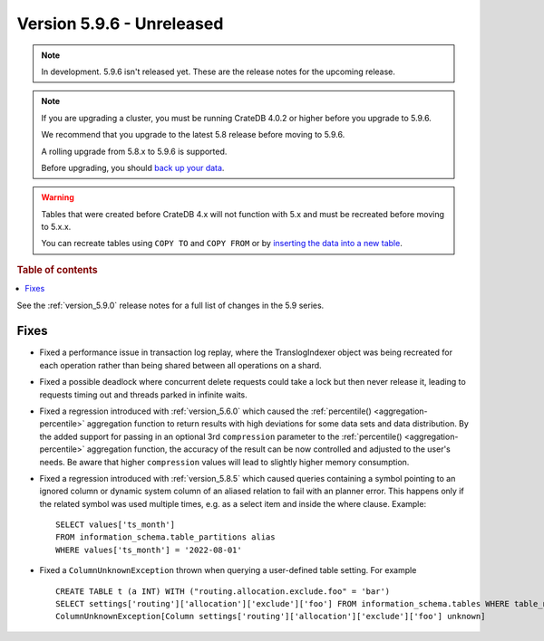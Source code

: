 .. _version_5.9.6:

==========================
Version 5.9.6 - Unreleased
==========================


.. comment 1. Remove the " - Unreleased" from the header above and adjust the ==
.. comment 2. Remove the NOTE below and replace with: "Released on 20XX-XX-XX."
.. comment    (without a NOTE entry, simply starting from col 1 of the line)
.. NOTE::

    In development. 5.9.6 isn't released yet. These are the release notes for
    the upcoming release.

.. NOTE::
    If you are upgrading a cluster, you must be running CrateDB 4.0.2 or higher
    before you upgrade to 5.9.6.

    We recommend that you upgrade to the latest 5.8 release before moving to
    5.9.6.

    A rolling upgrade from 5.8.x to 5.9.6 is supported.

    Before upgrading, you should `back up your data`_.

.. WARNING::

    Tables that were created before CrateDB 4.x will not function with 5.x
    and must be recreated before moving to 5.x.x.

    You can recreate tables using ``COPY TO`` and ``COPY FROM`` or by
    `inserting the data into a new table`_.

.. _back up your data: https://crate.io/docs/crate/reference/en/latest/admin/snapshots.html

.. _inserting the data into a new table: https://crate.io/docs/crate/reference/en/latest/admin/system-information.html#tables-need-to-be-recreated

.. rubric:: Table of contents

.. contents::
   :local:

See the :ref:`version_5.9.0` release notes for a full list of changes in the
5.9 series.

Fixes
=====

- Fixed a performance issue in transaction log replay, where the TranslogIndexer object was being
  recreated for each operation rather than being shared between all operations on a shard.

- Fixed a possible deadlock where concurrent delete requests could take a lock but then never
  release it, leading to requests timing out and threads parked in infinite waits.

- Fixed a regression introduced with :ref:`version_5.6.0` which caused the
  :ref:`percentile() <aggregation-percentile>` aggregation function to return
  results with high deviations for some data sets and data distribution. By the
  added support for passing in an optional 3rd ``compression`` parameter to the
  :ref:`percentile() <aggregation-percentile>` aggregation function, the
  accuracy of the result can be now controlled and adjusted to the user's needs.
  Be aware that higher ``compression`` values will lead to slightly higher memory
  consumption.

- Fixed a regression introduced with :ref:`version_5.8.5` which caused queries
  containing a symbol pointing to an ignored column or dynamic system column of
  an aliased relation to fail with an planner error. This happens only if the
  related symbol was used multiple times, e.g. as a select item and inside the
  where clause. Example::

    SELECT values['ts_month']
    FROM information_schema.table_partitions alias
    WHERE values['ts_month'] = '2022-08-01'


- Fixed a ``ColumnUnknownException`` thrown when querying a user-defined table
  setting. For example ::

      CREATE TABLE t (a INT) WITH ("routing.allocation.exclude.foo" = 'bar')
      SELECT settings['routing']['allocation']['exclude']['foo'] FROM information_schema.tables WHERE table_name = 't';
      ColumnUnknownException[Column settings['routing']['allocation']['exclude']['foo'] unknown]

